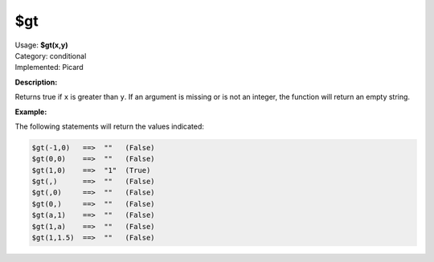 .. MusicBrainz Picard Documentation Project

$gt
===

| Usage: **$gt(x,y)**
| Category: conditional
| Implemented: Picard

**Description:**

Returns true if ``x`` is greater than ``y``.  If an argument is missing or is
not an integer, the function will return an empty string.


**Example:**

The following statements will return the values indicated:

.. code-block:: taggerscript

    $gt(-1,0)   ==>  ""   (False)
    $gt(0,0)    ==>  ""   (False)
    $gt(1,0)    ==>  "1"  (True)
    $gt(,)      ==>  ""   (False)
    $gt(,0)     ==>  ""   (False)
    $gt(0,)     ==>  ""   (False)
    $gt(a,1)    ==>  ""   (False)
    $gt(1,a)    ==>  ""   (False)
    $gt(1,1.5)  ==>  ""   (False)
